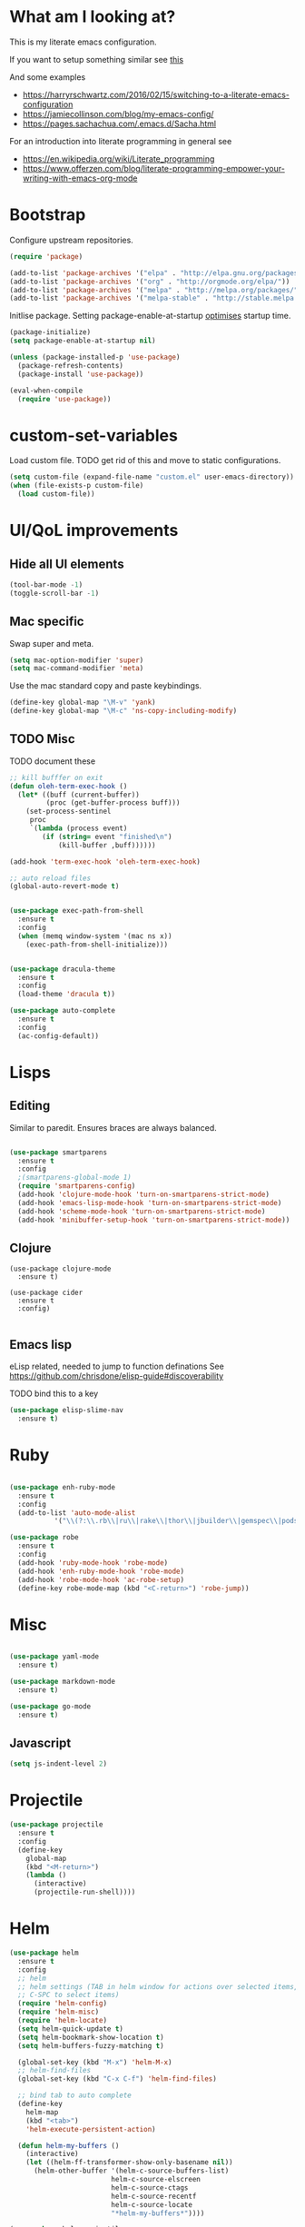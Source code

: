 * What am I looking at?
This is my literate emacs configuration. 

If you want to setup something similar see [[https://harryrschwartz.com/2016/02/15/switching-to-a-literate-emacs-configuration][this]]

And some examples
+ https://harryrschwartz.com/2016/02/15/switching-to-a-literate-emacs-configuration
+ https://jamiecollinson.com/blog/my-emacs-config/
+ https://pages.sachachua.com/.emacs.d/Sacha.html

For an introduction into literate programming in general see
+ https://en.wikipedia.org/wiki/Literate_programming
+ https://www.offerzen.com/blog/literate-programming-empower-your-writing-with-emacs-org-mode

* Bootstrap

Configure upstream repositories.
#+BEGIN_SRC emacs-lisp
(require 'package)

(add-to-list 'package-archives '("elpa" . "http://elpa.gnu.org/packages/"))
(add-to-list 'package-archives '("org" . "http://orgmode.org/elpa/"))
(add-to-list 'package-archives '("melpa" . "http://melpa.org/packages/"))
(add-to-list 'package-archives '("melpa-stable" . "http://stable.melpa.org/packages/"))

#+END_SRC

Initlise package.
Setting package-enable-at-startup [[https://www.reddit.com/r/emacs/comments/1rdstn/set_packageenableatstartup_to_nil_for_slightly/][optimises]] startup time. 

#+begin_src emacs-lisp
(package-initialize)
(setq package-enable-at-startup nil)

(unless (package-installed-p 'use-package)
  (package-refresh-contents)
  (package-install 'use-package))

(eval-when-compile
  (require 'use-package))
#+end_src

* custom-set-variables
Load custom file.
TODO get rid of this and move to static configurations.

#+begin_src emacs-lisp
(setq custom-file (expand-file-name "custom.el" user-emacs-directory))
(when (file-exists-p custom-file)
  (load custom-file))
#+end_src

* UI/QoL improvements

** Hide all UI elements
#+begin_src emacs-lisp
(tool-bar-mode -1)
(toggle-scroll-bar -1)

#+end_src
** Mac specific
Swap super and meta.
#+begin_src emacs-lisp
(setq mac-option-modifier 'super)
(setq mac-command-modifier 'meta)
#+end_src

Use the mac standard copy and paste keybindings.
#+begin_src emacs-lisp
(define-key global-map "\M-v" 'yank)
(define-key global-map "\M-c" 'ns-copy-including-modify)
#+end_src



** TODO Misc
TODO document these
#+begin_src emacs-lisp
;; kill bufffer on exit
(defun oleh-term-exec-hook ()
  (let* ((buff (current-buffer))
         (proc (get-buffer-process buff)))
    (set-process-sentinel
     proc
     `(lambda (process event)
        (if (string= event "finished\n")
            (kill-buffer ,buff))))))

(add-hook 'term-exec-hook 'oleh-term-exec-hook)

;; auto reload files
(global-auto-revert-mode t)


(use-package exec-path-from-shell
  :ensure t
  :config
  (when (memq window-system '(mac ns x))
    (exec-path-from-shell-initialize)))
    

(use-package dracula-theme
  :ensure t
  :config
  (load-theme 'dracula t)) 

(use-package auto-complete
  :ensure t
  :config
  (ac-config-default))
#+end_src

* Lisps 
** Editing
Similar to paredit. Ensures braces are always balanced.

#+begin_src emacs-lisp

(use-package smartparens
  :ensure t
  :config
  ;(smartparens-global-mode 1)
  (require 'smartparens-config)
  (add-hook 'clojure-mode-hook 'turn-on-smartparens-strict-mode)
  (add-hook 'emacs-lisp-mode-hook 'turn-on-smartparens-strict-mode)
  (add-hook 'scheme-mode-hook 'turn-on-smartparens-strict-mode)
  (add-hook 'minibuffer-setup-hook 'turn-on-smartparens-strict-mode))
  
#+end_src
** Clojure
#+begin_src 
(use-package clojure-mode
  :ensure t)

(use-package cider
  :ensure t
  :config)
  
#+end_src
** Emacs lisp
eLisp related, needed to jump to function definations
See https://github.com/chrisdone/elisp-guide#discoverability

TODO bind this to a key
#+begin_src emacs-lisp
(use-package elisp-slime-nav
  :ensure t)
#+end_src

* Ruby
#+begin_src emacs-lisp

(use-package enh-ruby-mode
  :ensure t
  :config
  (add-to-list 'auto-mode-alist
	       '("\\(?:\\.rb\\|ru\\|rake\\|thor\\|jbuilder\\|gemspec\\|podspec\\|/\\(?:Gem\\|Rake\\|Cap\\|Thor\\|Vagrant\\|Guard\\|Pod\\)file\\)\\'" . enh-ruby-mode)))

(use-package robe
  :ensure t
  :config
  (add-hook 'ruby-mode-hook 'robe-mode)
  (add-hook 'enh-ruby-mode-hook 'robe-mode)
  (add-hook 'robe-mode-hook 'ac-robe-setup)
  (define-key robe-mode-map (kbd "<C-return>") 'robe-jump))
#+end_src

* Misc
#+begin_src emacs-lisp

(use-package yaml-mode
  :ensure t)

(use-package markdown-mode
  :ensure t)
  
(use-package go-mode
  :ensure t)

#+end_src

** Javascript
#+begin_src emacs-lisp
(setq js-indent-level 2)
#+end_src

* Projectile

#+begin_src emacs-lisp
  (use-package projectile
    :ensure t
    :config
    (define-key
      global-map
      (kbd "<M-return>")
      (lambda ()
        (interactive)
        (projectile-run-shell))))
#+end_src
* Helm
#+begin_src emacs-lisp
  (use-package helm
    :ensure t
    :config
    ;; helm
    ;; helm settings (TAB in helm window for actions over selected items,
    ;; C-SPC to select items)
    (require 'helm-config)
    (require 'helm-misc)
    (require 'helm-locate)
    (setq helm-quick-update t)
    (setq helm-bookmark-show-location t)
    (setq helm-buffers-fuzzy-matching t)

    (global-set-key (kbd "M-x") 'helm-M-x)
    ;; helm-find-files
    (global-set-key (kbd "C-x C-f") 'helm-find-files)

    ;; bind tab to auto complete
    (define-key
      helm-map
      (kbd "<tab>")
      'helm-execute-persistent-action)

    (defun helm-my-buffers ()
      (interactive)
      (let ((helm-ff-transformer-show-only-basename nil))
        (helm-other-buffer '(helm-c-source-buffers-list)
                           helm-c-source-elscreen
                           helm-c-source-ctags
                           helm-c-source-recentf
                           helm-c-source-locate
                           "*helm-my-buffers*"))))

  (use-package helm-projectile
    :ensure t
    :config
    (helm-projectile-on))

  (use-package helm-ag
    :ensure t
    :config
    (require 'helm-projectile))

  (use-package ag
    :ensure t)
    
  ;TODO https://depp.brause.cc/shackle/
  (use-package shackle
    :ensure t
    :config
    (setq helm-display-function 'pop-to-buffer) ; make helm play nice
    (setq shackle-rules '(("\\`\\*helm.*?\\*\\'" :regexp t :popup t))))

#+end_src

* Magit
Git client for emacs.

#+begin_src emacs-lisp
(use-package magit
  :ensure t)
#+end_src

* Org mode
Org and related packages.
** Init
#+begin_src emacs-lisp
  (use-package org
    :ensure t
    :pin org
    :config ;;)
    (org-babel-do-load-languages
     'org-babel-load-languages
     '((scheme . t)
       (emacs-lisp . t)
       ;;(clojure . t)
       ;;(ruby . t)
       ))

  (use-package org-journal
    :ensure t
    :defer t
    :custom
    (org-journal-dir (concat org-directory "/journal/")))
    (setq org-babel-clojure-backend 'cider))
#+end_src

** Visual
Make org look cleaner (hide * when indenting)
#+begin_src emacs-lisp
(setq org-startup-indented t)
#+end_src

** Time tracking
Log timestamp when marking things done.
#+begin_src emacs-lisp
  (setq org-log-done t)
#+end_src

Enable org habit for tracking periodic tasks (cycling)
#+begin_src emacs-lisp
  (add-to-list 'org-modules 'org-habit t)
#+end_src

** Babel config

Use racket for SICP.
#+begin_src emacs-lisp
  (setq geiser-default-implementation 'racket)
  
#+end_src

Suppress the code execution confirmation dialog for scheme.
#+begin_src emacs-lisp
  (defun my-org-confirm-babel-evaluate (lang body)
    (not (string= lang "scheme")))  ;don't ask for ditaa
  (setq org-confirm-babel-evaluate #'my-org-confirm-babel-evaluate)
#+end_src

** Org directory
System specific config.
#+begin_src emacs-lisp
(cond ((eq system-type 'darwin)
       (setq org-directory "/Users/yohan/Documents/notes")
       )
      ((eq system-type 'gnu/linux)
       ;; Linux-specific code goes here. 
       (setq org-directory "~/documents/notes-org")
       ))

(setq org-default-notes-file (concat org-directory "/todo.org"))
(setq org-agenda-files org-directory)
(setq org-agenda-files (list org-directory))
#+end_src
** Capture templates
#+begin_src emacs-lisp
  (setq org-capture-templates
        (quote
         (("t" "TODO" entry
      (file ,(concat org-directory "/todo.org"))
      (file ,(concat org-directory "/templates/todo.org")))
     ("i" "interviews")
     ("ie" "EM")
     ("iet" "EM telephonic" entry
      (file ,(concat org-directory "/interviews.org"))
      (file ,(concat org-directory "/templates/interviews/em-telephonic.org")))
     ("ie1" "EM 1" entry
      (file ,(concat org-directory "/interviews.org"))
      (file ,(concat org-directory "/templates/interviews/em-1.org")))
     ("ie2" "EM 2" entry
      (file ,(concat org-directory "/interviews.org"))
      (file ,(concat org-directory "/templates/interviews/em-2.org")))
     ("id" "DoE")
     ("idt" "DoEtelephonic" entry
      (file ,(concat org-directory "/interviews.org"))
      (file ,(concat org-directory "/templates/interviews/director-telephonic.org")))
     ("is" "sd[123]")
     ("ise" "sdx em round" entry
      (file ,(concat org-directory "/interviews.org"))
      (file ,(concat org-directory "/templates/interviews/sdx-em.org")))
     ("isf" "sdx final round" entry
      (file ,(concat org-directory "/interviews.org"))
      (file ,(concat org-directory "/templates/interviews/sdx-final.org"))))))
#+end_src
* Evil
Vi emulation.
#+begin_src emacs-lisp
  (use-package evil
    :ensure t
    :init
    ;;needed for evil-collection
    (setq evil-want-integration t) ;; This is optional since it's already set to t by default.
    (setq evil-want-keybinding nil)
    :config
    (add-to-list 'evil-emacs-state-modes 'geiser-repl-mode)
    (evil-mode t)
    (add-hook 'after-change-major-mode-hook
              (lambda ()
                (modify-syntax-entry ?_ "w")
                (modify-syntax-entry ?- "w")))
    (setq evil-want-C-u-scroll t)
    (define-key evil-normal-state-map (kbd "C-u") 'evil-scroll-up)
    (define-key evil-visual-state-map (kbd "C-u") 'evil-scroll-up)
    (define-key evil-normal-state-map "\C-p" 'helm-projectile-find-file)
    (define-key evil-normal-state-map (kbd "C-S-p") 'helm-projectile-find-file-in-known-projects)
    (evil-set-initial-state 'term-mode 'emacs)
    (evil-set-initial-state 'shell-mode 'emacs)
    (define-key evil-insert-state-map (kbd "C-u")
      (lambda ()
        (interactive)
        (evil-delete (point-at-bol) (point)))))

  (use-package evil-org
    :ensure t
    :config
    ;(package-initialize)
    (add-hook 'org-mode-hook 'evil-org-mode)
    (add-hook 'evil-org-mode-hook
              (lambda ()
                (evil-org-set-key-theme)))
    (require 'evil-org-agenda)
    (evil-org-agenda-set-keys))


  (use-package evil-cleverparens
    :ensure t
    :config
    (add-hook 'smartparens-enabled-hook #'evil-cleverparens-mode))

  (use-package evil-surround
    :ensure t
    :config
    (global-evil-surround-mode 1))

  ;evil bindings in various places (mainly for magit right now)
  (use-package evil-collection
    :after evil
    :ensure t
    :config
    (evil-collection-init))
#+end_src
